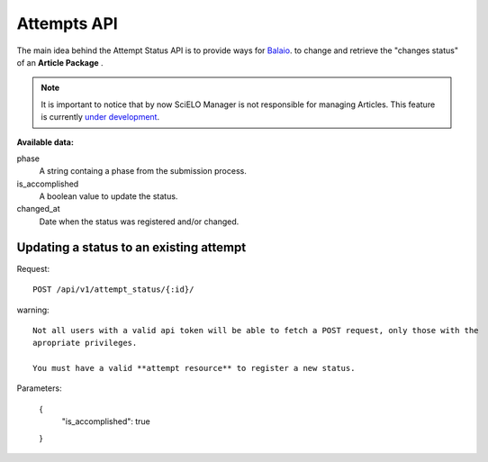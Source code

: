 Attempts API
===========

The main idea behind the Attempt Status API is to provide ways for `Balaio <https://github.com/scieloorg/balaio>`_. 
to change and retrieve the "changes status" of an **Article Package** .

.. note::

  It is important to notice that by now SciELO Manager is not responsible
  for managing Articles.
  This feature is currently `under development <https://github.com/scieloorg/SciELO-Manager/tree/articles>`_.


:Available data:

phase
  A string containg a phase from the submission process.

is_accomplished
  A boolean value to update the status.

changed_at
  Date when the status was registered and/or changed.


Updating a status to an existing attempt
----------------------------------------

Request::

  POST /api/v1/attempt_status/{:id}/

warning::
  
  Not all users with a valid api token will be able to fetch a POST request, only those with the
  apropriate privileges.

  You must have a valid **attempt resource** to register a new status.

Parameters:

  {
    "is_accomplished": true
  }